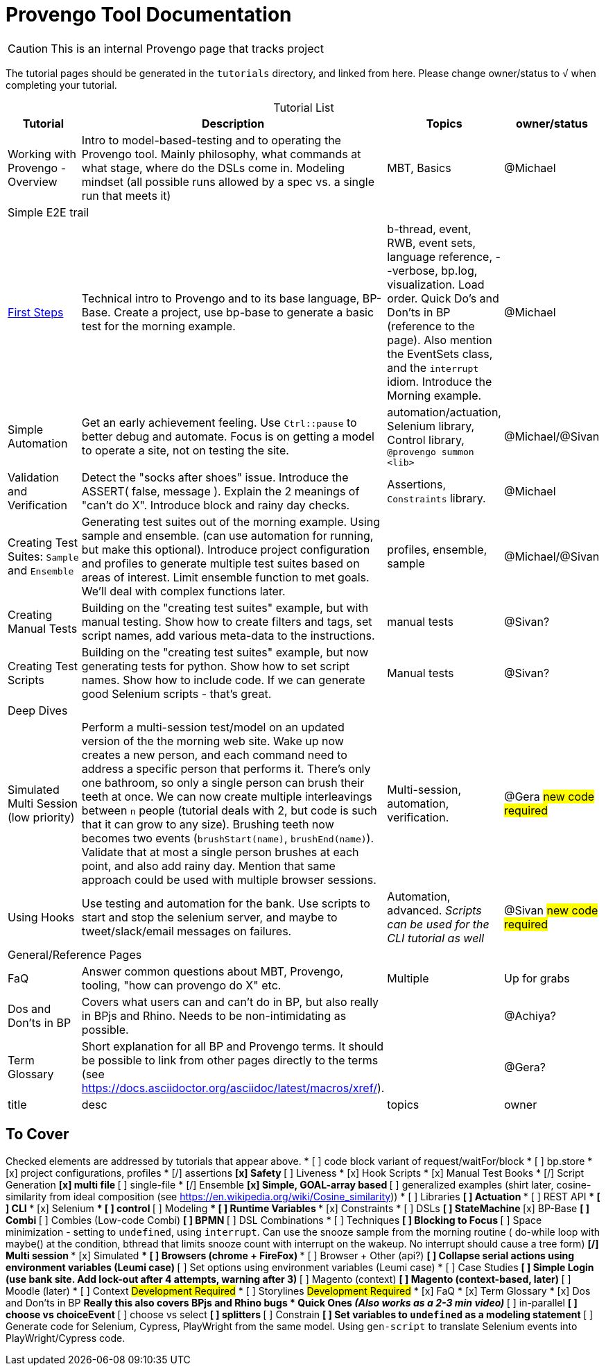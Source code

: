 = Provengo Tool Documentation
:idprefix:
:idseparator: -
:!example-caption:
:!table-caption:
:page-pagination:
:page-layout: tiles
:description: A description of the page stored in an HTML meta tag. This page is about all kinds of interesting things.
:keywords: comma-separated values, stored, in an HTML, meta, tag
:table-strips: even

CAUTION: This is an internal Provengo page that tracks project

The tutorial pages should be generated in the `tutorials` directory, and linked from here. Please change owner/status to `√` when completing your tutorial.

.Tutorial List
[cols="1,3,1,1"]
|===
| Tutorial | Description | Topics | owner/status

| Working with Provengo - Overview
| Intro to model-based-testing and to operating the Provengo tool. Mainly philosophy, what commands at what stage, where do the DSLs come in. Modeling mindset (all possible runs allowed by a spec vs. a single run that meets it)
| MBT, Basics
| @Michael

4+^| Simple E2E trail

| xref:tutorials/1-first-steps.adoc[First Steps]
| Technical intro to Provengo and to its base language, BP-Base. Create a project, use bp-base to generate a basic test for the morning example. 
| b-thread, event, RWB, event sets, language reference, --verbose, bp.log, visualization. Load order. Quick Do's and Don'ts in BP (reference to the page). Also mention the EventSets class, and the `interrupt` idiom. Introduce the Morning example.
| @Michael

| Simple Automation
| Get an early achievement feeling. Use `Ctrl::pause` to better debug and automate. Focus is on getting a model to operate a site, not on testing the site.
| automation/actuation, Selenium library, Control library, `@provengo summon <lib>`
| @Michael/@Sivan

| Validation and Verification
| Detect the "socks after shoes" issue. Introduce the ASSERT( false, message ). Explain the 2 meanings of "can't do X". Introduce block and rainy day checks. 
| Assertions, `Constraints` library.
| @Michael

| Creating Test Suites: `Sample` and `Ensemble`
| Generating test suites out of the morning example. Using sample and ensemble. (can use automation for running, but make this optional). Introduce project configuration and profiles to generate multiple test suites based on areas of interest. Limit ensemble function to met goals. We'll deal with complex functions later.
| profiles, ensemble, sample
| @Michael/@Sivan

| Creating Manual Tests
| Building on the "creating test suites" example, but with manual testing. Show how to create filters and tags, set script names, add various meta-data to the instructions.
| manual tests
| @Sivan?

| Creating Test Scripts
| Building on the "creating test suites" example, but now generating tests for python. Show how to set script names. Show how to include code. If we can generate good Selenium scripts - that's great.
| Manual tests
| @Sivan?

4+^| Deep Dives

| Simulated Multi Session (low priority)
| Perform a multi-session test/model on an updated version of the the morning web site. Wake up now creates a new person, and each command need to address a specific person that performs it. There's only one bathroom, so only a single person can brush their teeth at once. We can now create multiple interleavings between `n` people (tutorial deals with 2, but code is such that it can grow to any size). Brushing teeth now becomes two events (`brushStart(name)`, `brushEnd(name)`). Validate that at most a single person brushes at each point, and also add rainy day. Mention that same approach could be used with multiple browser sessions.
| Multi-session, automation, verification. 
| @Gera #new code required#

| Using Hooks
| Use testing and automation for the bank. Use scripts to start and stop the selenium server, and maybe to tweet/slack/email messages on failures.
| Automation, advanced. _Scripts can be used for the CLI tutorial as well_
| @Sivan #new code required#


4+^| General/Reference Pages

| FaQ
| Answer common questions about MBT, Provengo, tooling, "how can provengo do X" etc.
| Multiple
| Up for grabs

| Dos and Don'ts in BP
| Covers what users can and can't do in BP, but also really in BPjs and Rhino. Needs to be non-intimidating as possible.
| 
| @Achiya?

| Term Glossary
| Short explanation for all BP and Provengo terms. It should be possible to link from other pages directly to the terms (see https://docs.asciidoctor.org/asciidoc/latest/macros/xref/). 
| 
| @Gera?

| title
| desc
| topics
| owner

|===

== To Cover

Checked elements are addressed by tutorials that appear above.
* [ ] code block variant of request/waitFor/block 
* [ ] bp.store
* [x] project configurations, profiles
* [/] assertions
** [x] Safety
** [ ] Liveness
* [x] Hook Scripts
* [x] Manual Test Books
* [/] Script Generation
** [x] multi file
** [ ] single-file
* [/] Ensemble
** [x] Simple, GOAL-array based
** [ ] generalized examples (shirt later, cosine-similarity from ideal composition (see https://en.wikipedia.org/wiki/Cosine_similarity))
* [ ] Libraries
** [ ] Actuation
*** [ ] REST API
*** [ ] CLI
*** [x] Selenium
*** [ ] control
** [ ] Modeling
*** [ ] Runtime Variables
*** [x] Constraints
* [ ] DSLs
** [ ] StateMachine
** [x] BP-Base
** [ ] Combi
** [ ] Combies (Low-code Combi)
** [ ] BPMN
** [ ] DSL Combinations
*  [ ] Techniques
** [ ] Blocking to Focus
** [ ] Space minimization - setting to `undefined`, using `interrupt`. Can use the snooze sample from the morning routine ( do-while loop with maybe() at the condition, bthread that limits snooze count with interrupt on the wakeup. No interrupt should cause a tree form)
** [/] Multi session
*** [x] Simulated
*** [ ] Browsers (chrome + FireFox)
*** [ ] Browser + Other (api?)
** [ ] Collapse serial actions using environment variables (Leumi case)
** [ ] Set options using environment variables (Leumi case)
* [ ] Case Studies
** [ ] Simple Login (use bank site. Add lock-out after 4 attempts, warning after 3)
** [ ] Magento (context)
** [ ] Magento (context-based, later)
** [ ] Moodle (later)
* [ ] Context #Development Required#
* [ ] Storylines #Development Required#
* [x] FaQ
* [x] Term Glossary
* [x] Dos and Don'ts in BP
** Really this also covers BPjs and Rhino bugs
* Quick Ones _(Also works as a 2-3 min video)_
** [ ] in-parallel 
** [ ] choose vs choiceEvent
** [ ] choose vs select
** [ ] splitters
** [ ] Constrain
** [ ] Set variables to `undefined` as a modeling statement
** [ ] Generate code for Selenium, Cypress, PlayWright from the same model. Using `gen-script` to translate Selenium events into PlayWright/Cypress code.
